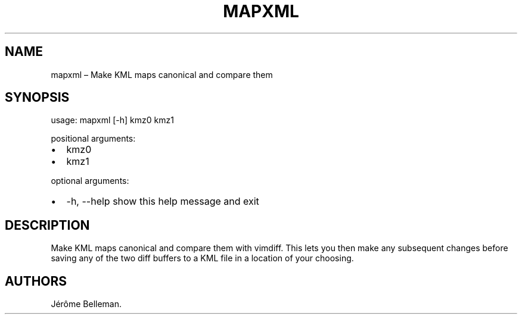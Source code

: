 .TH "MAPXML" "1" "October 2017" "" ""
.hy
.SH NAME
.PP
mapxml \[en] Make KML maps canonical and compare them
.SH SYNOPSIS
.PP
usage: mapxml [\-h] kmz0 kmz1
.PP
positional arguments:
.IP \[bu] 2
kmz0
.IP \[bu] 2
kmz1
.PP
optional arguments:
.IP \[bu] 2
\-h, \-\-help show this help message and exit
.SH DESCRIPTION
.PP
Make KML maps canonical and compare them with vimdiff.
This lets you then make any subsequent changes before saving any of the
two diff buffers to a KML file in a location of your choosing.
.SH AUTHORS
Jérôme Belleman.
